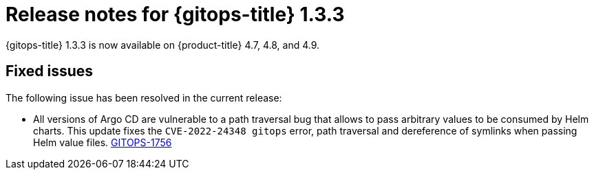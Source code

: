 // Module included in the following assembly:
//
// * gitops/gitops-release-notes.adoc

[id="gitops-release-notes-1-3-3_{context}"]
= Release notes for {gitops-title} 1.3.3

{gitops-title} 1.3.3 is now available on {product-title} 4.7, 4.8, and 4.9.

[id="fixed-issues-1-3-3_{context}"]
== Fixed issues

The following issue has been resolved in the current release:

* All versions of Argo CD are vulnerable to a path traversal bug that allows to pass arbitrary values to be consumed by Helm charts. This update fixes the `CVE-2022-24348 gitops` error, path traversal and dereference of symlinks when passing Helm value files. link:https://issues.redhat.com/browse/GITOPS-1756[GITOPS-1756]